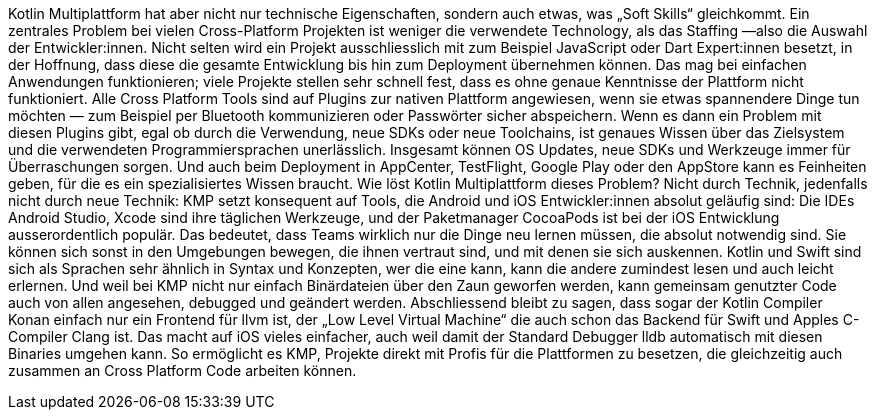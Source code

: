 Kotlin Multiplattform hat aber nicht nur technische Eigenschaften,
sondern auch etwas, was „Soft Skills“ gleichkommt. Ein zentrales Problem
bei vielen Cross-Platform Projekten ist weniger die verwendete
Technology, als das Staffing —also die Auswahl der Entwickler:innen.
Nicht selten wird ein Projekt ausschliesslich mit zum Beispiel
JavaScript oder Dart Expert:innen besetzt, in der Hoffnung, dass diese
die gesamte Entwicklung bis hin zum Deployment übernehmen können. Das
mag bei einfachen Anwendungen funktionieren; viele Projekte stellen sehr
schnell fest, dass es ohne genaue Kenntnisse der Plattform nicht
funktioniert. Alle Cross Platform Tools sind auf Plugins zur nativen
Plattform angewiesen, wenn sie etwas spannendere Dinge tun möchten — zum
Beispiel per Bluetooth kommunizieren oder Passwörter sicher abspeichern.
Wenn es dann ein Problem mit diesen Plugins gibt, egal ob durch die
Verwendung, neue SDKs oder neue Toolchains, ist genaues Wissen über das
Zielsystem und die verwendeten Programmiersprachen unerlässlich.
Insgesamt können OS Updates, neue SDKs und Werkzeuge immer für
Überraschungen sorgen. Und auch beim Deployment in AppCenter,
TestFlight, Google Play oder den AppStore kann es Feinheiten geben, für
die es ein spezialisiertes Wissen braucht. Wie löst Kotlin Multiplattform
dieses Problem? Nicht durch Technik, jedenfalls nicht durch neue
Technik: KMP setzt konsequent auf Tools, die Android und iOS
Entwickler:innen absolut geläufig sind: Die IDEs Android Studio, Xcode
sind ihre täglichen Werkzeuge, und der Paketmanager CocoaPods ist bei
der iOS Entwicklung ausserordentlich populär. Das bedeutet, dass Teams
wirklich nur die Dinge neu lernen müssen, die absolut notwendig sind.
Sie können sich sonst in den Umgebungen bewegen, die ihnen vertraut
sind, und mit denen sie sich auskennen. Kotlin und Swift sind sich als
Sprachen sehr ähnlich in Syntax und Konzepten, wer die eine kann, kann
die andere zumindest lesen und auch leicht erlernen. Und weil bei KMP
nicht nur einfach Binärdateien über den Zaun geworfen werden, kann
gemeinsam genutzter Code auch von allen angesehen, debugged und geändert
werden. Abschliessend bleibt zu sagen, dass sogar der Kotlin Compiler
Konan einfach nur ein Frontend für llvm ist, der „Low Level Virtual
Machine“ die auch schon das Backend für Swift und Apples C-Compiler
Clang ist. Das macht auf iOS vieles einfacher, auch weil damit der
Standard Debugger lldb automatisch mit diesen Binaries umgehen kann. So
ermöglicht es KMP, Projekte direkt mit Profis für die Plattformen zu
besetzen, die gleichzeitig auch zusammen an Cross Platform Code arbeiten
können.
